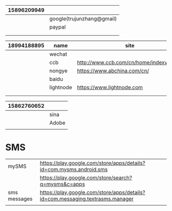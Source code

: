 

|-------------+---------------------------|
| 15896209949 |                           |
|-------------+---------------------------|
|             | google(trujunzhang@gmail) |
|             | paypal                    |
|             |                           |
|             |                           |
|-------------+---------------------------|



|-------------+-----------+-----------------------------------------|
| 18994188895 | name      | site                                    |
|-------------+-----------+-----------------------------------------|
|             | wechat    |                                         |
|             | ccb       | http://www.ccb.com/cn/home/indexv3.html |
|             | nongye    | https://www.abchina.com/cn/             |
|             | baidu     |                                         |
|-------------+-----------+-----------------------------------------|
|             | lightnode | https://www.lightnode.com               |
|             |           |                                         |
|             |           |                                         |
|-------------+-----------+-----------------------------------------|


|-------------+-------|
| 15862760652 |       |
|-------------+-------|
|             | sina  |
|             | Adobe |
|             |       |
|-------------+-------|


* SMS

|--------------+-------------------------------------------------------------------------------|
|              |                                                                               |
|--------------+-------------------------------------------------------------------------------|
| mySMS        | https://play.google.com/store/apps/details?id=com.mysms.android.sms           |
|              | https://play.google.com/store/search?q=mysms&c=apps                           |
|--------------+-------------------------------------------------------------------------------|
| sms messages | https://play.google.com/store/apps/details?id=com.messaging.textrasms.manager |
|--------------+-------------------------------------------------------------------------------|
|              |                                                                               |
|--------------+-------------------------------------------------------------------------------|
